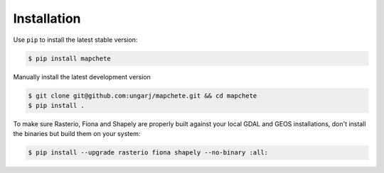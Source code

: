 ============
Installation
============

Use ``pip`` to install the latest stable version:

.. code-block:: shell

    $ pip install mapchete

Manually install the latest development version

.. code-block:: shell

    $ git clone git@github.com:ungarj/mapchete.git && cd mapchete
    $ pip install .


To make sure Rasterio, Fiona and Shapely are properly built against your local GDAL and
GEOS installations, don't install the binaries but build them on your system:

.. code-block:: shell

    $ pip install --upgrade rasterio fiona shapely --no-binary :all:
